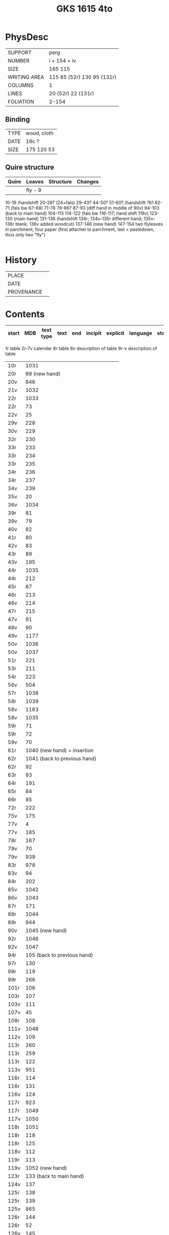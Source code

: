 #+Title: GKS 1615 4to

* PhysDesc
|--------------+-------------|
| SUPPORT      |    perg         |
| NUMBER       |  i + 154 + iv           |
| SIZE         |    165 115         |
| WRITING AREA |   115 85 (52r) 130 95 (131r)         |
| COLUMNS      |  1           |
| LINES        |   20 (52r) 22 (131r)         |
| FOLIATION    | 2-154            |
|--------------+-------------|

** Binding
|--------------+-------------|
| TYPE         |   wood, cloth          |
| DATE         |  16c ?          |
| SIZE         |  175 120 53           |
|--------------+-------------|

** Quire structure
|---------|---------+--------------+-----------------------------------------------------------|
| Quire   |  Leaves | Structure    | Changes                                                   |
|---------+---------+--------------+-----------------------------------------------------------|
|         |  fly - 9|              |                                                           |
10-19 /handshift
20-28? (24+fals)
29-43?
44-50?
51-60? /handshift
?61
62-71 (fals bw 67-68)
71-78
79-86?
87-93 (diff hand in middle of 90v)
94-103 (back to main hand)
104-113
114-122 (fals bw 116-117; hand shift 119v)
123-130 (main hand)
131-136 (handshift 134r; 134v-135r different hand; 135v-136r blank; 136v added woodcut)
137-146 (new hand)
147-154
two flyleaves in parchment, four paper (first attachet to parchment, last = pastedown, thus only two "fly")

|---------|---------+--------------+-----------------------------------------------------------|

* History
|------------+---------------|
| PLACE      |               |
| DATE       |               |
| PROVENANCE |               |
|------------+---------------|

* Contents
|-------+-----+------------+---------------+-------+--------------------------------------------------------+----------+----------+--------|
| start | MDB | text type  | text          | end   | incipit                                                | explicit | language | status |
|-------+-----+------------+---------------+-------+--------------------------------------------------------+----------+----------+--------|
1r table
2r-7v calendar
8r table
8v description of table
9r-v description of table
|10r	|1031	
|20r	|69	(new hand)
|20v	|846	
|21v	|1032	
|22r	|1033	
|22r	|73	
|22v	|25	
|29v	|228	
|30v	|229	
|32r	|230	
|33r	|233	
|33r	|234	
|33r	|235	
|34r	|236	
|34r	|237	
|34v	|239	
|35v	|20	
|36v	|1034	
|39r	|81	
|39v	|79	
|40v	|82	
|41r	|80	
|42v	|83	
|43r	|89	
|43v	|195	
|44r	|1035	
|44r	|212	
|45r	|87	
|46r	|213	
|46v	|214	
|47r	|215	
|47v	|91	
|48v	|90	
|49v	|1177	
|50v	|1036	
|50v	|1037	
|51r	|221	
|53r	|211	
|54r	|223	
|56v	|504	
|57r	|1038	
|58r	|1039	
|58v	|1163	
|58v	|1035	
|59r|	71	
|59r	|72	
|59v	|70	
|61r	|1040	(new hand) = insertion
|62r	|1041	(back to previous hand)
|62r	|92	
|63r	|93	
|64r	|191	
|65r	|84	
|66r	|85	
|72r	|222	
|75v	|175	
|77v	|4	
|77v	|185	
|78r	|167	
|79v	|70	
|79v	|939	
|83r	|978	
|83v	|94	
|84r	|202	
|85v|	1042	
|86v|	1043
|87r	|171	
|88r	|1044	
|89r	|944	
|90v	|1045	(new hand)
|92r	|1046	
|92v	|1047	
|94r	|105	(back to previous hand)
|97r	|130	
|98r	|119	
|99r	|266	
|101r	|106	
|103r	|107	
|103v	|111	
|107v|	45	
|109r	|108	
|111v	|1048
|112v	|109	
|113r	|260	
|113r	|259	
|113r	|122	
|113v	|951	
|116r	|114	
|116r	|131	
|116v	|124	
|117r	|923	
|117r	|1049	
|117v	|1050	
|118r	|1051	
|118r	|118	
|118r	|125	
|118v	|112	
|119r	|113	
|119v	|1052	(new hand)
|123r	|133	(back to main hand)
|124v	|137	
|125r|	138	
|125r	|139	
|125v	|865	
|126r	|144	
|126r	|52	
|126v	|145	
|127r	|313	
|127v	|147	
|128r	|148	
|128r	|150	
|128v|	321	
|129r|	153	
|129r	|151	
|129v	|158	
|130r	|316	
|130v	|954	
|131r	|159	
|131r	|1053	
|132r	|160
|132v	|956	
|132v	|161	
|133r	|879	
|133v	|880	
|133v	|959	
|134r	|1054	(added by different hand)
|134v	|165 (different hand again)
|135r	|78	(same as 134v)
|137r	|1139	
|138r	|1055	
|138v	|I 184	(= Penitential psalms with litany)
|148v	|888	
|150v	|1141	
|152r	|1143	
|152r	|1144	
|152v	|1147	
|154r	|1056	
|154r	|844	
